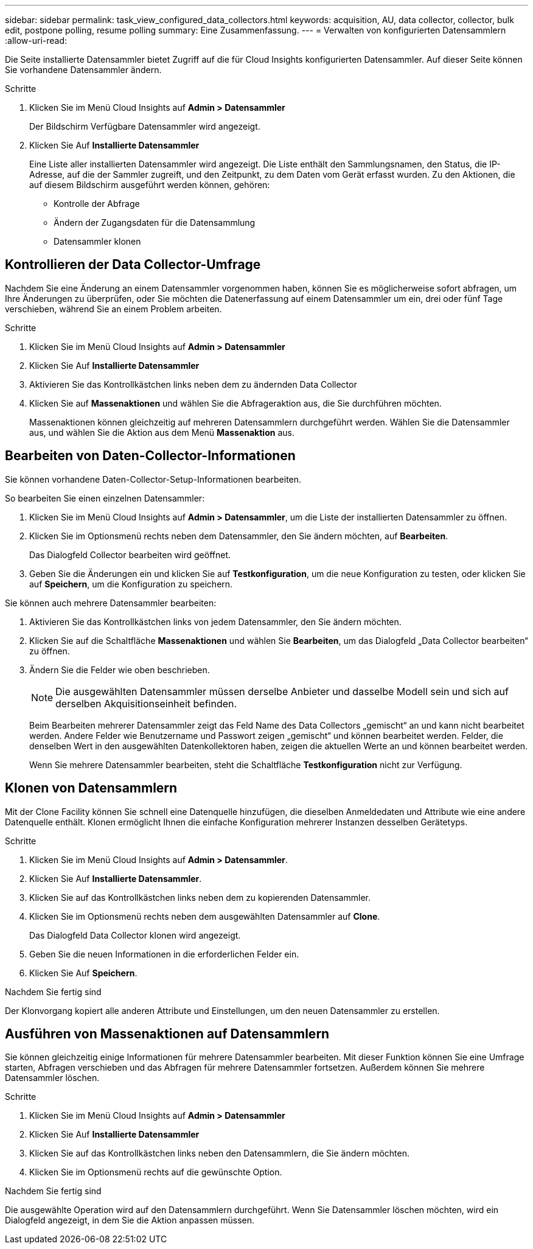 ---
sidebar: sidebar 
permalink: task_view_configured_data_collectors.html 
keywords: acquisition, AU, data collector, collector, bulk edit, postpone polling, resume polling 
summary: Eine Zusammenfassung. 
---
= Verwalten von konfigurierten Datensammlern
:allow-uri-read: 


[role="lead"]
Die Seite installierte Datensammler bietet Zugriff auf die für Cloud Insights konfigurierten Datensammler. Auf dieser Seite können Sie vorhandene Datensammler ändern.

.Schritte
. Klicken Sie im Menü Cloud Insights auf *Admin > Datensammler*
+
Der Bildschirm Verfügbare Datensammler wird angezeigt.

. Klicken Sie Auf *Installierte Datensammler*
+
Eine Liste aller installierten Datensammler wird angezeigt. Die Liste enthält den Sammlungsnamen, den Status, die IP-Adresse, auf die der Sammler zugreift, und den Zeitpunkt, zu dem Daten vom Gerät erfasst wurden. Zu den Aktionen, die auf diesem Bildschirm ausgeführt werden können, gehören:

+
** Kontrolle der Abfrage
** Ändern der Zugangsdaten für die Datensammlung
** Datensammler klonen






== Kontrollieren der Data Collector-Umfrage

Nachdem Sie eine Änderung an einem Datensammler vorgenommen haben, können Sie es möglicherweise sofort abfragen, um Ihre Änderungen zu überprüfen, oder Sie möchten die Datenerfassung auf einem Datensammler um ein, drei oder fünf Tage verschieben, während Sie an einem Problem arbeiten.

.Schritte
. Klicken Sie im Menü Cloud Insights auf *Admin > Datensammler*
. Klicken Sie Auf *Installierte Datensammler*
. Aktivieren Sie das Kontrollkästchen links neben dem zu ändernden Data Collector
. Klicken Sie auf *Massenaktionen* und wählen Sie die Abfrageraktion aus, die Sie durchführen möchten.
+
Massenaktionen können gleichzeitig auf mehreren Datensammlern durchgeführt werden. Wählen Sie die Datensammler aus, und wählen Sie die Aktion aus dem Menü *Massenaktion* aus.





== Bearbeiten von Daten-Collector-Informationen

Sie können vorhandene Daten-Collector-Setup-Informationen bearbeiten.

.So bearbeiten Sie einen einzelnen Datensammler:
. Klicken Sie im Menü Cloud Insights auf *Admin > Datensammler*, um die Liste der installierten Datensammler zu öffnen.
. Klicken Sie im Optionsmenü rechts neben dem Datensammler, den Sie ändern möchten, auf *Bearbeiten*.
+
Das Dialogfeld Collector bearbeiten wird geöffnet.

. Geben Sie die Änderungen ein und klicken Sie auf *Testkonfiguration*, um die neue Konfiguration zu testen, oder klicken Sie auf *Speichern*, um die Konfiguration zu speichern.


Sie können auch mehrere Datensammler bearbeiten:

. Aktivieren Sie das Kontrollkästchen links von jedem Datensammler, den Sie ändern möchten.
. Klicken Sie auf die Schaltfläche *Massenaktionen* und wählen Sie *Bearbeiten*, um das Dialogfeld „Data Collector bearbeiten“ zu öffnen.
. Ändern Sie die Felder wie oben beschrieben.
+

NOTE: Die ausgewählten Datensammler müssen derselbe Anbieter und dasselbe Modell sein und sich auf derselben Akquisitionseinheit befinden.

+
Beim Bearbeiten mehrerer Datensammler zeigt das Feld Name des Data Collectors „gemischt“ an und kann nicht bearbeitet werden. Andere Felder wie Benutzername und Passwort zeigen „gemischt“ und können bearbeitet werden. Felder, die denselben Wert in den ausgewählten Datenkollektoren haben, zeigen die aktuellen Werte an und können bearbeitet werden.

+
Wenn Sie mehrere Datensammler bearbeiten, steht die Schaltfläche *Testkonfiguration* nicht zur Verfügung.





== Klonen von Datensammlern

Mit der Clone Facility können Sie schnell eine Datenquelle hinzufügen, die dieselben Anmeldedaten und Attribute wie eine andere Datenquelle enthält. Klonen ermöglicht Ihnen die einfache Konfiguration mehrerer Instanzen desselben Gerätetyps.

.Schritte
. Klicken Sie im Menü Cloud Insights auf *Admin > Datensammler*.
. Klicken Sie Auf *Installierte Datensammler*.
. Klicken Sie auf das Kontrollkästchen links neben dem zu kopierenden Datensammler.
. Klicken Sie im Optionsmenü rechts neben dem ausgewählten Datensammler auf *Clone*.
+
Das Dialogfeld Data Collector klonen wird angezeigt.

. Geben Sie die neuen Informationen in die erforderlichen Felder ein.
. Klicken Sie Auf *Speichern*.


.Nachdem Sie fertig sind
Der Klonvorgang kopiert alle anderen Attribute und Einstellungen, um den neuen Datensammler zu erstellen.



== Ausführen von Massenaktionen auf Datensammlern

Sie können gleichzeitig einige Informationen für mehrere Datensammler bearbeiten. Mit dieser Funktion können Sie eine Umfrage starten, Abfragen verschieben und das Abfragen für mehrere Datensammler fortsetzen. Außerdem können Sie mehrere Datensammler löschen.

.Schritte
. Klicken Sie im Menü Cloud Insights auf *Admin > Datensammler*
. Klicken Sie Auf *Installierte Datensammler*
. Klicken Sie auf das Kontrollkästchen links neben den Datensammlern, die Sie ändern möchten.
. Klicken Sie im Optionsmenü rechts auf die gewünschte Option.


.Nachdem Sie fertig sind
Die ausgewählte Operation wird auf den Datensammlern durchgeführt. Wenn Sie Datensammler löschen möchten, wird ein Dialogfeld angezeigt, in dem Sie die Aktion anpassen müssen.
